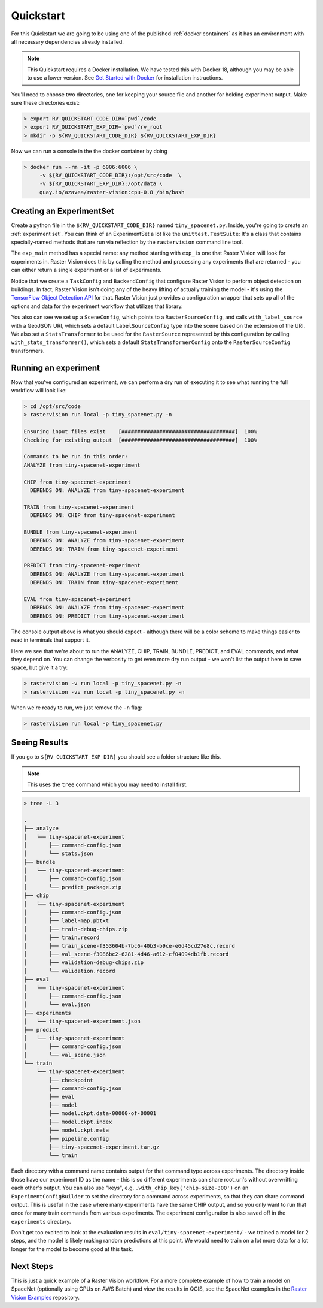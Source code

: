 .. _quickstart:

Quickstart
==========

For this Quickstart we are going to be using one of the published  :ref:`docker containers`
as it has an environment with all necessary dependencies already installed.

.. seealso:: It is also possible to install Raster Vision using ``pip``, but it can be time-consuming to install all the necessary dependencies. See :ref:`install raster vision` for more details.

.. note:: This Quickstart requires a Docker installation. We have tested this with Docker 18, although you may be able to use a lower version. See `Get Started with Docker <https://www.docker.com/get-started>`_ for installation instructions.

You'll need to choose two directories, one for keeping your source file and another for
holding experiment output. Make sure these directories exist:

.. code-block:: console

   > export RV_QUICKSTART_CODE_DIR=`pwd`/code
   > export RV_QUICKSTART_EXP_DIR=`pwd`/rv_root
   > mkdir -p ${RV_QUICKSTART_CODE_DIR} ${RV_QUICKSTART_EXP_DIR}

Now we can run a console in the the docker container by doing

.. code-block:: terminal

   > docker run --rm -it -p 6006:6006 \
        -v ${RV_QUICKSTART_CODE_DIR}:/opt/src/code  \
        -v ${RV_QUICKSTART_EXP_DIR}:/opt/data \
        quay.io/azavea/raster-vision:cpu-0.8 /bin/bash

.. seealso:: See :ref:`docker containers` for more information about setting up Raster Vision with
             Docker containers.

Creating an ExperimentSet
-------------------------

Create a python file in the ``${RV_QUICKSTART_CODE_DIR}`` named ``tiny_spacenet.py``. Inside, you're going to create an :ref:`experiment set`. You can think of an ExperimentSet a lot like the ``unittest.TestSuite``: It's a class that contains specially-named methods that are run via reflection by the ``rastervision`` command line tool.

.. click:example::

   # tiny_spacenet.py

   import rastervision as rv

   class TinySpacenetExperimentSet(rv.ExperimentSet):
       def exp_main(self):
           base_uri = ('https://s3.amazonaws.com/azavea-research-public-data/'
                       'raster-vision/examples/spacenet')
           train_image_uri = '{}/RGB-PanSharpen_AOI_2_Vegas_img205.tif'.format(base_uri)
           train_label_uri = '{}/buildings_AOI_2_Vegas_img205.geojson'.format(base_uri)
           val_image_uri = '{}/RGB-PanSharpen_AOI_2_Vegas_img25.tif'.format(base_uri)
           val_label_uri = '{}/buildings_AOI_2_Vegas_img25.geojson'.format(base_uri)

           task = rv.TaskConfig.builder(rv.OBJECT_DETECTION) \
                               .with_chip_size(300) \
                               .with_classes({
                                   'building': (1, 'red')
                               }) \
                               .with_chip_options(neg_ratio=1.0,
                                                  ioa_thresh=0.8) \
                               .with_predict_options(merge_thresh=0.1,
                                                     score_thresh=0.5) \
                               .build()

           backend = rv.BackendConfig.builder(rv.TF_OBJECT_DETECTION) \
                                     .with_task(task) \
                                     .with_debug(True) \
                                     .with_batch_size(1) \
                                     .with_num_steps(2) \
                                     .with_model_defaults(rv.SSD_MOBILENET_V2_COCO)  \
                                     .build()

           train_raster_source = rv.RasterSourceConfig.builder(rv.GEOTIFF_SOURCE) \
                                                      .with_uri(train_image_uri) \
                                                      .with_stats_transformer() \
                                                      .build()

           train_scene =  rv.SceneConfig.builder() \
                                        .with_task(task) \
                                        .with_id('train_scene') \
                                        .with_raster_source(train_raster_source) \
                                        .with_label_source(train_label_uri) \
                                        .build()

           val_raster_source = rv.RasterSourceConfig.builder(rv.GEOTIFF_SOURCE) \
                                                    .with_uri(val_image_uri) \
                                                    .with_stats_transformer() \
                                                    .build()

           val_scene = rv.SceneConfig.builder() \
                                     .with_task(task) \
                                     .with_id('val_scene') \
                                     .with_raster_source(val_raster_source) \
                                     .with_label_source(val_label_uri) \
                                     .build()

           dataset = rv.DatasetConfig.builder() \
                                     .with_train_scene(train_scene) \
                                     .with_validation_scene(val_scene) \
                                     .build()

           experiment = rv.ExperimentConfig.builder() \
                                           .with_id('tiny-spacenet-experiment') \
                                           .with_root_uri('/opt/data/rv') \
                                           .with_task(task) \
                                           .with_backend(backend) \
                                           .with_dataset(dataset) \
                                           .with_stats_analyzer() \
                                           .build()

           return experiment


   if __name__ == '__main__':
       rv.main()


The ``exp_main`` method has a special name: any method starting with ``exp_`` is one that Raster Vision
will look for experiments in. Raster Vision does this by calling the method and processing any experiments
that are returned - you can either return a single experiment or a list of experiments.

Notice that we create a ``TaskConfig`` and ``BackendConfig`` that configure Raster Vision to perform
object detection on buildings. In fact, Raster Vision isn't doing any of the heavy lifting of
actually training the model - it's using the
`TensorFlow Object Detection API <https://github.com/tensorflow/models/tree/master/research/object_detection>`_ for that. Raster Vision
just provides a configuration wrapper that sets up all of the options and data for the experiment
workflow that utilizes that library.

You also can see we set up a ``SceneConfig``, which points to a ``RasterSourceConfig``, and calls
``with_label_source`` with a GeoJSON URI, which sets a default ``LabelSourceConfig`` type into
the scene based on the extension of the URI. We also set a ``StatsTransformer`` to be used
for the ``RasterSource`` represented by this configuration by calling ``with_stats_transformer()``,
which sets a default ``StatsTransformerConfig`` onto the ``RasterSourceConfig`` transformers.

Running an experiment
---------------------

Now that you've configured an experiment, we can perform a dry run of executing it to see what running the
full workflow will look like:

.. code-block:: console

   > cd /opt/src/code
   > rastervision run local -p tiny_spacenet.py -n

   Ensuring input files exist    [####################################]  100%
   Checking for existing output  [####################################]  100%

   Commands to be run in this order:
   ANALYZE from tiny-spacenet-experiment

   CHIP from tiny-spacenet-experiment
     DEPENDS ON: ANALYZE from tiny-spacenet-experiment

   TRAIN from tiny-spacenet-experiment
     DEPENDS ON: CHIP from tiny-spacenet-experiment

   BUNDLE from tiny-spacenet-experiment
     DEPENDS ON: ANALYZE from tiny-spacenet-experiment
     DEPENDS ON: TRAIN from tiny-spacenet-experiment

   PREDICT from tiny-spacenet-experiment
     DEPENDS ON: ANALYZE from tiny-spacenet-experiment
     DEPENDS ON: TRAIN from tiny-spacenet-experiment

   EVAL from tiny-spacenet-experiment
     DEPENDS ON: ANALYZE from tiny-spacenet-experiment
     DEPENDS ON: PREDICT from tiny-spacenet-experiment

The console output above is what you should expect - although there will be a color scheme
to make things easier to read in terminals that support it.

Here we see that we're about to run the ANALYZE, CHIP, TRAIN, BUNDLE, PREDICT, and EVAL commands,
and what they depend on. You can change the verbosity to get even more dry run output - we won't
list the output here to save space, but give it a try:

.. code-block:: console

   > rastervision -v run local -p tiny_spacenet.py -n
   > rastervision -vv run local -p tiny_spacenet.py -n

When we're ready to run, we just remove the ``-n`` flag:

.. code-block:: console

   > rastervision run local -p tiny_spacenet.py

Seeing Results
---------------

If you go to ``${RV_QUICKSTART_EXP_DIR}`` you should see a folder structure like this.

.. note:: This uses the ``tree`` command which you may need to install first.

.. code-block:: console

   > tree -L 3

   .
   ├── analyze
   │   └── tiny-spacenet-experiment
   │       ├── command-config.json
   │       └── stats.json
   ├── bundle
   │   └── tiny-spacenet-experiment
   │       ├── command-config.json
   │       └── predict_package.zip
   ├── chip
   │   └── tiny-spacenet-experiment
   │       ├── command-config.json
   │       ├── label-map.pbtxt
   │       ├── train-debug-chips.zip
   │       ├── train.record
   │       ├── train_scene-f353604b-7bc6-40b3-b9ce-e6d45cd27e8c.record
   │       ├── val_scene-f3086bc2-6281-4d46-a612-cf04094db1fb.record
   │       ├── validation-debug-chips.zip
   │       └── validation.record
   ├── eval
   │   └── tiny-spacenet-experiment
   │       ├── command-config.json
   │       └── eval.json
   ├── experiments
   │   └── tiny-spacenet-experiment.json
   ├── predict
   │   └── tiny-spacenet-experiment
   │       ├── command-config.json
   │       └── val_scene.json
   └── train
       └── tiny-spacenet-experiment
           ├── checkpoint
           ├── command-config.json
           ├── eval
           ├── model
           ├── model.ckpt.data-00000-of-00001
           ├── model.ckpt.index
           ├── model.ckpt.meta
           ├── pipeline.config
           ├── tiny-spacenet-experiment.tar.gz
           └── train

Each directory with a command name contains output for that command type across experiments.
The directory inside those have our experiment ID as the name - this is so different experiments
can share root_uri's without overwritting each other's output. You can also use "keys", e.g.
``.with_chip_key('chip-size-300')`` on an ``ExperimentConfigBuilder`` to set the directory
for a command across experiments, so that they can share command output. This is useful
in the case where many experiments have the same CHIP output, and so you only want to run that
once for many train commands from various experiments. The experiment configuration is also
saved off in the ``experiments`` directory.

Don't get too excited to look at the evaluation results in ``eval/tiny-spacenet-experiment/`` - we
trained a model for 2 steps, and the model is likely making random predictions at this point. We would need to
train on a lot more data for a lot longer for the model to become good at this task.

Next Steps
----------

This is just a quick example of a Raster Vision workflow. For a more complete example of how to train
a model on SpaceNet (optionally using GPUs on AWS Batch) and view the results in QGIS, see the SpaceNet examples in the `Raster Vision Examples <https://github.com/azavea/raster-vision-examples>`_ repository. 
